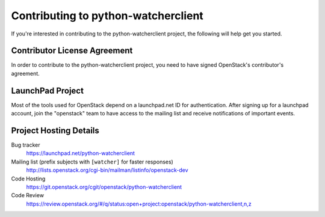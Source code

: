 .. _contributing:

====================================
Contributing to python-watcherclient
====================================

If you're interested in contributing to the python-watcherclient project,
the following will help get you started.


Contributor License Agreement
-----------------------------

.. index::
   single: license; agreement

In order to contribute to the python-watcherclient project, you need to have
signed OpenStack's contributor's agreement.

.. seealso::

   * https://docs.openstack.org/infra/manual/developers.html
   * https://wiki.openstack.org/CLA

LaunchPad Project
-----------------

Most of the tools used for OpenStack depend on a launchpad.net ID for
authentication. After signing up for a launchpad account, join the
"openstack" team to have access to the mailing list and receive
notifications of important events.

.. seealso::

   * http://launchpad.net
   * http://launchpad.net/python-watcherclient
   * http://launchpad.net/~openstack


Project Hosting Details
-------------------------

Bug tracker
    https://launchpad.net/python-watcherclient

Mailing list (prefix subjects with ``[watcher]`` for faster responses)
    http://lists.openstack.org/cgi-bin/mailman/listinfo/openstack-dev

Code Hosting
    https://git.openstack.org/cgit/openstack/python-watcherclient

Code Review
    https://review.openstack.org/#/q/status:open+project:openstack/python-watcherclient,n,z

